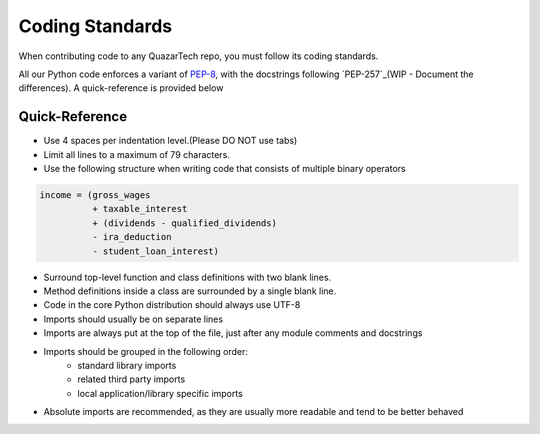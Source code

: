 Coding Standards
================

When contributing code to any QuazarTech repo, you must follow its coding standards. 

All our Python code enforces a variant of `PEP-8`_, with the docstrings following
`PEP-257`_(WIP - Document the differences). A quick-reference is provided below

Quick-Reference
---------------

* Use 4 spaces per indentation level.(Please DO NOT use tabs)
* Limit all lines to a maximum of 79 characters.
* Use the following structure when writing code that consists of multiple binary operators

.. code-block:: python

    income = (gross_wages
              + taxable_interest
              + (dividends - qualified_dividends)
              - ira_deduction
              - student_loan_interest)

* Surround top-level function and class definitions with two blank lines.
* Method definitions inside a class are surrounded by a single blank line.
* Code in the core Python distribution should always use UTF-8
* Imports should usually be on separate lines
* Imports are always put at the top of the file, just after any module comments and docstrings
* Imports should be grouped in the following order:
    * standard library imports
    * related third party imports
    * local application/library specific imports
* Absolute imports are recommended, as they are usually more readable and tend to be better behaved

.. _`PEP-8`: https://www.python.org/dev/peps/pep-0008/
.. _`PEP-257`: https://www.python.org/dev/peps/pep-0257/
